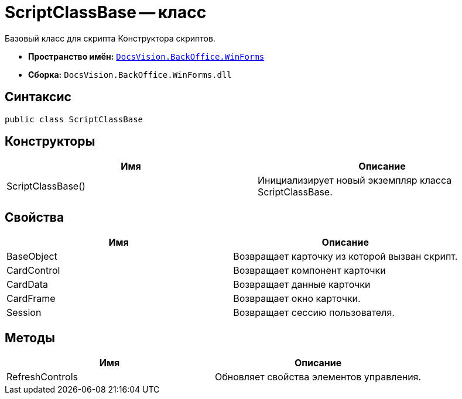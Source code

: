 = ScriptClassBase -- класс

Базовый класс для скрипта Конструктора скриптов.

* *Пространство имён:* `xref:api/DocsVision/BackOffice/WinForms/WinForms_NS.adoc[DocsVision.BackOffice.WinForms]`
* *Сборка:* `DocsVision.BackOffice.WinForms.dll`

== Синтаксис

[source,csharp]
----
public class ScriptClassBase
----

== Конструкторы

[cols=",",options="header"]
|===
|Имя |Описание
|ScriptClassBase() |Инициализирует новый экземпляр класса ScriptClassBase.
|===

== Свойства

[cols=",",options="header"]
|===
|Имя |Описание
|BaseObject |Возвращает карточку из которой вызван скрипт.
|CardControl |Возвращает компонент карточки
|CardData |Возвращает данные карточки
|CardFrame |Возвращает окно карточки.
|Session |Возвращает сессию пользователя.
|===

== Методы

[cols=",",options="header"]
|===
|Имя |Описание
|RefreshControls |Обновляет свойства элементов управления.
|===
